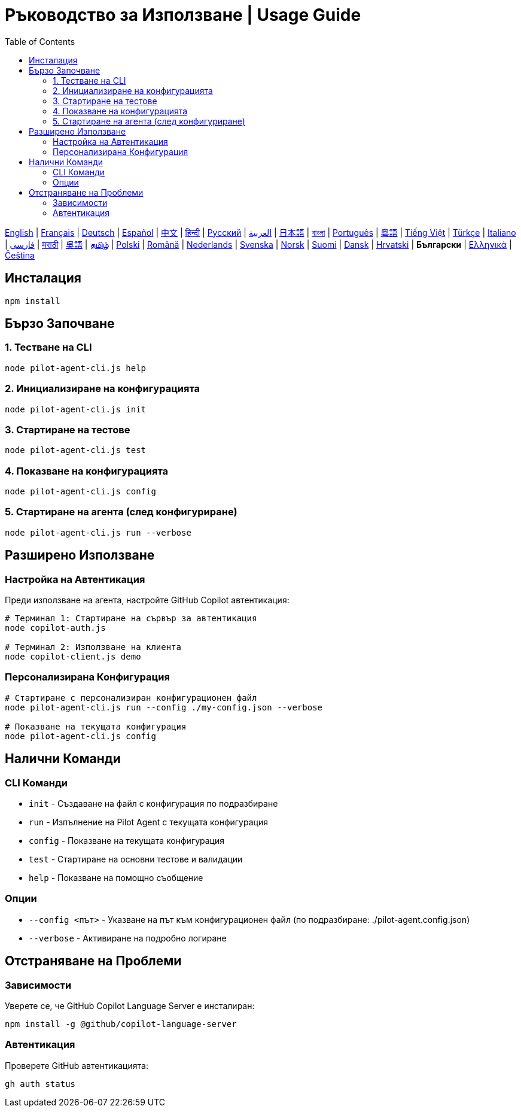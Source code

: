 = Ръководство за Използване | Usage Guide
:toc:
:lang: bg

[.lead]
link:usage.adoc[English] | link:usage-fr.adoc[Français] | link:usage-de.adoc[Deutsch] | link:usage-es.adoc[Español] | link:usage-zh.adoc[中文] | link:usage-hi.adoc[हिन्दी] | link:usage-ru.adoc[Русский] | link:usage-ar.adoc[العربية] | link:usage-ja.adoc[日本語] | link:usage-bn.adoc[বাংলা] | link:usage-pt.adoc[Português] | link:usage-yue.adoc[粵語] | link:usage-vi.adoc[Tiếng Việt] | link:usage-tr.adoc[Türkçe] | link:usage-it.adoc[Italiano] | link:usage-fa.adoc[فارسی] | link:usage-mr.adoc[मराठी] | link:usage-wuu.adoc[吳語] | link:usage-ta.adoc[தமிழ்] | link:usage-pl.adoc[Polski] | link:usage-ro.adoc[Română] | link:usage-nl.adoc[Nederlands] | link:usage-sv.adoc[Svenska] | link:usage-no.adoc[Norsk] | link:usage-fi.adoc[Suomi] | link:usage-da.adoc[Dansk] | link:usage-hr.adoc[Hrvatski] | *Български* | link:usage-el.adoc[Ελληνικά] | link:usage-cs.adoc[Čeština]

== Инсталация

[source,shell]
----
npm install
----

== Бързо Започване

=== 1. Тестване на CLI
[source,shell]
----
node pilot-agent-cli.js help
----

=== 2. Инициализиране на конфигурацията
[source,shell]
----
node pilot-agent-cli.js init
----

=== 3. Стартиране на тестове
[source,shell]
----
node pilot-agent-cli.js test
----

=== 4. Показване на конфигурацията
[source,shell]
----
node pilot-agent-cli.js config
----

=== 5. Стартиране на агента (след конфигуриране)
[source,shell]
----
node pilot-agent-cli.js run --verbose
----

== Разширено Използване

=== Настройка на Автентикация
Преди използване на агента, настройте GitHub Copilot автентикация:

[source,shell]
----
# Терминал 1: Стартиране на сървър за автентикация
node copilot-auth.js

# Терминал 2: Използване на клиента
node copilot-client.js demo
----

=== Персонализирана Конфигурация
[source,shell]
----
# Стартиране с персонализиран конфигурационен файл
node pilot-agent-cli.js run --config ./my-config.json --verbose

# Показване на текущата конфигурация
node pilot-agent-cli.js config
----

== Налични Команди

=== CLI Команди
- `init` - Създаване на файл с конфигурация по подразбиране
- `run` - Изпълнение на Pilot Agent с текущата конфигурация
- `config` - Показване на текущата конфигурация
- `test` - Стартиране на основни тестове и валидации
- `help` - Показване на помощно съобщение

=== Опции
- `--config <път>` - Указване на път към конфигурационен файл (по подразбиране: ./pilot-agent.config.json)
- `--verbose` - Активиране на подробно логиране

== Отстраняване на Проблеми

=== Зависимости
Уверете се, че GitHub Copilot Language Server е инсталиран:
[source,shell]
----
npm install -g @github/copilot-language-server
----

=== Автентикация
Проверете GitHub автентикацията:
[source,shell]
----
gh auth status
----
